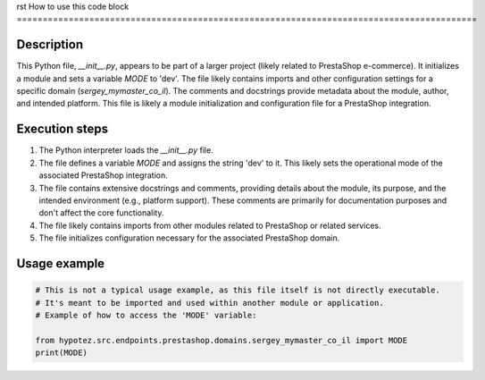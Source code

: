 rst
How to use this code block
=========================================================================================

Description
-------------------------
This Python file, `__init__.py`, appears to be part of a larger project (likely related to PrestaShop e-commerce). It initializes a module and sets a variable `MODE` to 'dev'.  The file likely contains imports and other configuration settings for a specific domain (`sergey_mymaster_co_il`).  The comments and docstrings provide metadata about the module, author, and intended platform.  This file is likely a module initialization and configuration file for a PrestaShop integration.

Execution steps
-------------------------
1. The Python interpreter loads the `__init__.py` file.
2. The file defines a variable `MODE` and assigns the string 'dev' to it. This likely sets the operational mode of the associated PrestaShop integration.
3. The file contains extensive docstrings and comments, providing details about the module, its purpose, and the intended environment (e.g., platform support). These comments are primarily for documentation purposes and don't affect the core functionality.
4. The file likely contains imports from other modules related to PrestaShop or related services.
5. The file initializes configuration necessary for the associated PrestaShop domain.

Usage example
-------------------------
.. code-block:: python

    # This is not a typical usage example, as this file itself is not directly executable.
    # It's meant to be imported and used within another module or application.
    # Example of how to access the 'MODE' variable:

    from hypotez.src.endpoints.prestashop.domains.sergey_mymaster_co_il import MODE
    print(MODE)
